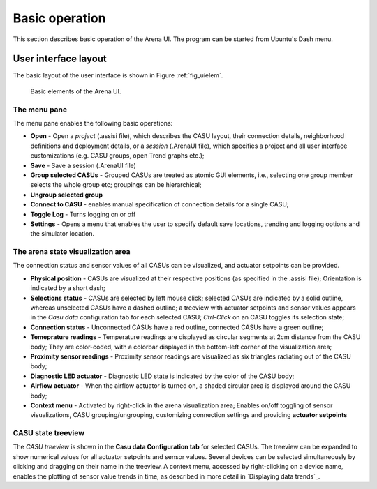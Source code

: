 Basic operation
===============

This section describes basic operation of the Arena UI. The program
can be started from Ubuntu's Dash menu.

User interface layout
---------------------

The basic layout of the user interface is shown in Figure :ref:`fig_uielem`.


.. _fig_uielem:

.. figure:: figures/arena_ui_elements.png

   Basic elements of the Arena UI.

The menu pane
~~~~~~~~~~~~~

The menu pane enables the following basic operations:

* **Open** - Open a *project* (.assisi file), which describes the CASU
  layout, their connection details, neighborhood definitions and
  deployment details, or a *session* (.ArenaUI file), which specifies
  a project and all user interface customizations (e.g. CASU groups,
  open Trend graphs etc.);
* **Save** - Save a session (.ArenaUI file)
* **Group selected CASUs** - Grouped CASUs are treated as atomic GUI
  elements, i.e., selecting one group member selects the whole group
  etc; groupings can be hierarchical;
* **Ungroup selected group**
* **Connect to CASU** - enables manual specification of connection
  details for a single CASU;
* **Toggle Log** - Turns logging on or off
* **Settings** - Opens a menu that enables the user to specify default
  save locations, trending and logging options and the simulator
  location.


The arena state visualization area
~~~~~~~~~~~~~~~~~~~~~~~~~~~~~~~~~~

The connection status and sensor values of all CASUs can be visualized, and
actuator setpoints can be provided.

* **Physical position** - CASUs are visualized at their respective
  positions (as specified in the .assisi file); Orientation is
  indicated by a short dash;
* **Selections status** - CASUs are selected by left mouse click;
  selected CASUs are indicated by a solid outline, whereas unselected
  CASUs have a dashed outline; a treeview with actuator setpoints and
  sensor values appears in the *Casu data* configuration tab for each
  selected CASU; *Ctrl-Click* on an CASU toggles its selection state;
* **Connection status** - Unconnected CASUs have a red outline,
  connected CASUs have a green outline;
* **Temeprature readings** - Temperature readings are displayed as circular
  segments at 2cm distance from the CASU body; They are color-coded,
  with a colorbar displayed in the bottom-left corner of the
  visualization area;
* **Proximity sensor readings** - Proximity sensor readings are
  visualized as six triangles radiating out of the CASU body;
* **Diagnostic LED actuator** - Diagnostic LED state is indicated by
  the color of the CASU body;
* **Airflow actuator** - When the airflow actuator is turned on, a
  shaded circular area is displayed around the CASU body;
* **Context menu** - Activated by right-click in the arena
  visualization area; Enables on/off toggling of sensor
  visualizations, CASU grouping/ungrouping, customizing connection
  settings and providing **actuator setpoints**

CASU state treeview
~~~~~~~~~~~~~~~~~~~

The *CASU treeview* is shown in the **Casu data Configuration tab**
for selected CASUs. The treeview can be expanded to show numerical
values for all actuator setpoints and sensor values. Several devices
can be selected simultaneously by clicking and dragging on their name
in the treeview. A context menu, accessed by right-clicking on a
device name, enables the plotting of sensor value trends in time, as
described in more detail in `Displaying data trends`_.




